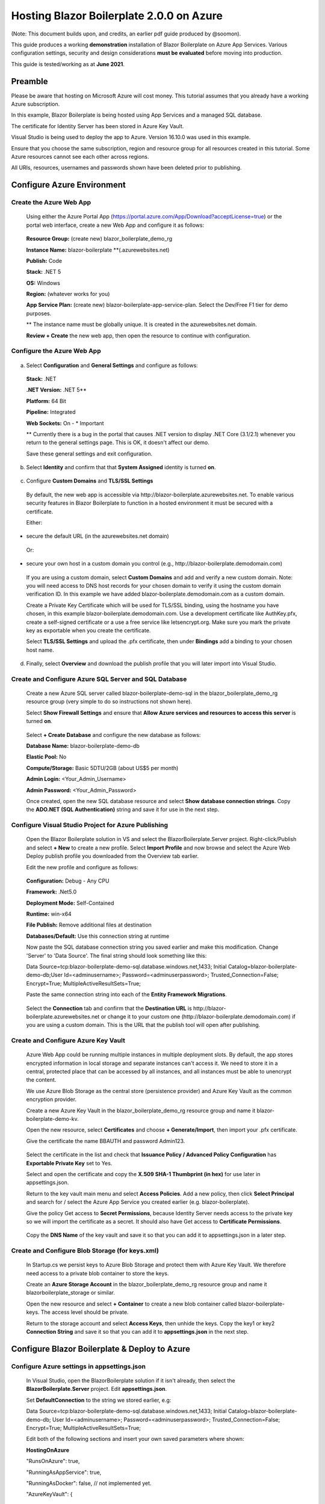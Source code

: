 **Hosting Blazor Boilerplate 2.0.0 on Azure**
=============================================

(Note: This document builds upon, and credits, an earlier pdf guide
produced by @soomon).

This guide produces a working **demonstration** installation of Blazor
Boilerplate on Azure App Services. Various
configuration settings, security and design considerations **must be
evaluated** before moving into production.

This guide is tested/working as at **June 2021**.

Preamble 
~~~~~~~~

Please be aware that hosting on Microsoft Azure will cost money. This
tutorial assumes that you already have a working Azure subscription.

In this example, Blazor Boilerplate is being hosted using App Services
and a managed SQL database.

The certificate for Identity Server has been stored in Azure Key Vault.

Visual Studio is being used to deploy the app to Azure. Version 16.10.0
was used in this example.

Ensure that you choose the same subscription, region and resource group
for all resources created in this tutorial. Some Azure resources cannot
see each other across regions.

All URIs, resources, usernames and passwords shown have been deleted
prior to publishing.

Configure Azure Environment
~~~~~~~~~~~~~~~~~~~~~~~~~~~

Create the Azure Web App
------------------------

  Using either the Azure Portal App (https://portal.azure.com/App/Download?acceptLicense=true) or the portal web interface, create a new Web App and configure it as follows:

  .. image:: /images/hosting_on_azure/image1.png
   :width: 3.51389in
   :height: 4.39077in

..
  
  **Resource Group:** (create new) blazor_boilerplate_demo_rg

  **Instance Name:** blazor-boilerplate \*\*(.azurewebsites.net)

  **Publish:** Code

  **Stack:** .NET 5

  **OS:** Windows

  **Region:** (whatever works for you)

  **App Service Plan:** (create new) blazor-boilerplate-app-service-plan. Select the Dev/Free F1 tier for demo purposes.

  \*\* The instance name must be globally unique. It is created in the azurewebsites.net domain.

  **Review + Create** the new web app, then open the resource to continue with configuration.

Configure the Azure Web App
---------------------------

  .. image:: /images/hosting_on_azure/image2.png
   :width: 7.26875in
   :height: 2.80417in

a. Select **Configuration** and **General Settings** and configure as follows:

  .. image:: /images/hosting_on_azure/image3.png
   :width: 2.44444in
   :height: 4.17264in

..

  **Stack:** .NET

  **.NET Version:** .NET 5*\*

  **Platform:** 64 Bit

  **Pipeline:** Integrated

  **Web Sockets:** On - \* Important

  \*\* Currently there is a bug in the portal that causes .NET version to display .NET Core (3.1/2.1) whenever you return to the general settings page. This is OK, it doesn't affect our demo.

  Save these general settings and exit configuration.

b. Select **Identity** and confirm that that **System Assigned** identity
   is turned **on**.

..

   .. image:: /images/hosting_on_azure/image4.png
      :width: 1.66675in
      :height: 2.31956in

c. Configure **Custom Domains** and **TLS/SSL Settings**

..

   By default, the new web app is accessible via
   \http://blazor-boilerplate.azurewebsites.net\. To enable various
   security features in Blazor Boilerplate to function in a hosted
   environment it must be secured with a certificate.

   Either:

-  secure the default URL (in the azurewebsites.net domain)

..

   Or:

-  secure your own host in a custom domain you control (e.g.,
   \http://blazor-boilerplate.demodomain.com)

..



   If you are using a custom domain, select **Custom Domains** and add and verify a new custom domain.
   Note: you will need access to DNS host records for your chosen domain
   to verify it using the custom domain verification ID. In this example
   we have added blazor-boilerplate.demodomain.com as a custom domain.

   Create a Private Key Certificate which will be used for TLS/SSL
   binding, using the hostname you have chosen, in this example
   blazor-boilerplate.demodomain.com. Use a development certificate like AuthKey.pfx, create a self-signed certificate
   or a use a free service like letsencrypt.org.
   Make sure you mark the private key as exportable when you create the
   certificate.

   Select **TLS/SSL Settings** and upload the .pfx certificate, then
   under **Bindings** add a binding to your chosen host name.

   .. image:: /images/hosting_on_azure/image5.png
      :width: 2.88194in
      :height: 2.77357in

d. Finally, select **Overview** and download the publish profile that
   you will later import into Visual Studio.

Create and Configure Azure SQL Server and SQL Database
------------------------------------------------------

   Create a new Azure SQL server called blazor-boilerplate-demo-sql in the blazor_boilerplate_demo_rg resource group (very
   simple to do so instructions not shown here). 

   Select **Show Firewall Settings** and ensure that **Allow Azure
   services and resources to access this server** is turned **on**.

   .. image:: /images/hosting_on_azure/image6.png
      :width: 1.88194in
      :height: 1.87133in

..

   Select **+ Create Database** and configure the new database as
   follows:

   **Database Name:** blazor-boilerplate-demo-db

   **Elastic Pool:** No

   **Compute/Storage:** Basic 5DTU/2GB (about US$5 per month)

   **Admin Login:** <Your_Admin_Username>

   **Admin Password:** <Your_Admin_Password>

   Once created, open the new SQL database resource and select **Show
   database connection strings**. Copy the **ADO.NET (SQL Authentication)**
   string and save it for use in the next step.

Configure Visual Studio Project for Azure Publishing
----------------------------------------------------

   Open the Blazor Boilerplate solution in VS and select the
   BlazorBoilerplate.Server project. Right-click/Publish and select **+
   New** to create a new profile. Select **Import Profile** and now
   browse and select the Azure Web Deploy publish profile you downloaded
   from the Overview tab earlier.

   Edit the new profile and configure as follows:

   .. image:: /images/hosting_on_azure/image7.png
      :width: 3in
      :height: 2.18293in

..

   **Configuration:** Debug - Any CPU

   **Framework:** .Net5.0

   **Deployment Mode:** Self-Contained

   **Runtime:** win-x64

   **File Publish:** Remove additional files at destination

   **Databases/Default:** Use this connection string at runtime

   Now paste the SQL database connection string you saved earlier and
   make this modification. Change 'Server' to 'Data Source'. The final
   string should look something like this:

   Data
   Source=tcp:blazor-boilerplate-demo-sql.database.windows.net,1433;
   Initial Catalog=blazor-boilerplate-demo-db;User Id=<adminusername>;
   Password=<adminuserpassword>; Trusted_Connection=False; Encrypt=True;
   MultipleActiveResultSets=True;

   Paste the same connection string into each of the **Entity Framework
   Migrations**.

   .. image:: /images/hosting_on_azure/image8.png
      :width: 1.56953in
      :height: 2.17372in

..

   Select the **Connection** tab and confirm that the **Destination
   URL** is \http://blazor-boilerplate.azurewebsites.net or change it to
   your custom one (\http://blazor-boilerplate.demodomain.com) if you are
   using a custom domain. This is the URL that the publish tool will
   open after publishing.

Create and Configure Azure Key Vault
------------------------------------

   Azure Web App could be running multiple instances in multiple deployment slots. By default, 
   the app stores encrypted information in local storage and separate instances 
   can't access it. We need to store it in a central, protected place that can be 
   accessed by all instances, and all instances must be able to unencrypt 
   the content.

   We use Azure Blob Storage as the central store (persistence provider) and Azure Key Vault as 
   the common encryption provider. 

   Create a new Azure Key Vault in the blazor_boilerplate_demo_rg
   resource group and name it blazor-boilerplate-demo-kv.

   Open the new resource, select **Certificates** and choose **+
   Generate/Import**, then import your .pfx certificate.

   Give the certificate the name BBAUTH and password Admin123.

   .. image:: /images/hosting_on_azure/image9.png
      :width: 2.65291in
      :height: 3.17377in

..

   Select the certificate in the list and check that **Issuance Policy /
   Advanced Policy Configuration** has **Exportable Private Key** set to
   Yes.

   Select and open the certificate and copy the **X.509 SHA-1 Thumbprint (in hex)** for use later in appsettings.json.

   Return to the key vault main menu and select **Access Policies**. Add
   a new policy, then click **Select Principal** and search for / select
   the Azure App Service you created earlier (e.g. blazor-boilerplate).

   Give the policy Get access to **Secret Permissions**, because
   Identity Server needs access to the private key so we will import the
   certificate as a secret. It should also have Get access to **Certificate Permissions**.

   .. image:: /images/hosting_on_azure/image10.png
      :width: 3.18139in
      :height: 3.4375in

..

   Copy the **DNS Name** of the key vault and save it so that you can
   add it to appsettings.json in a later step.

Create and Configure Blob Storage (for keys.xml)
------------------------------------------------

   In Startup.cs we persist keys to Azure Blob Storage and protect them
   with Azure Key Vault. We therefore need access to a private blob
   container to store the keys.

   Create an **Azure Storage Account** in the blazor_boilerplate_demo_rg
   resource group and name it blazorboilerplate_storage or similar.

   Open the new resource and select **+ Container** to create a new blob
   container called blazor-boilerplate-keys. The access level should be
   private.

   Return to the storage account and select **Access Keys**, then unhide
   the keys. Copy the key1 or key2 **Connection String** and save it so
   that you can add it to **appsettings.json** in the next step.

Configure Blazor Boilerplate & Deploy to Azure
~~~~~~~~~~~~~~~~~~~~~~~~~~~~~~~~~~~~~~~~~~~~~~

Configure Azure settings in appsettings.json 
--------------------------------------------

  In Visual Studio, open the BlazorBoilerplate solution if it isn't already, then select the **BlazorBoilerplate.Server** project. Edit
  **appsettings.json**.

  Set **DefaultConnection** to the string we stored earlier, e.g:

  Data Source=tcp:blazor-boilerplate-demo-sql.database.windows.net,1433; Initial Catalog=blazor-boilerplate-demo-db; User Id=<adminusername>;    Password=<adminuserpassword>; Trusted_Connection=False; Encrypt=True; MultipleActiveResultSets=True;

  Edit both of the following sections and insert your own saved parameters where shown:

  **HostingOnAzure**

  "RunsOnAzure": true,

  "RunningAsAppService": true,

  "RunningAsDocker": false, // not implemented yet.

  "AzureKeyVault": {

   "UsingKeyVault": true,

   "UseManagedAppIdentity": true,

   "AppKey": "", // not implemented yet.

   "AppSecret": "",

   "KeyVaultURI": "\https://blazor-boilerplate-demo.vault.azure.net/",

   "CertificateIdentifier": "\https://blazor-boilerplate-demo.vault.azure.net/certificates/BBAUTH/<HEX_STRING_HERE>",

   "CertificateName": "BBAUTH",

   "ContainerName": "blazor-boilerplate-keys",

   "KeysBlobName": "keys.xml"

  }



  **BlazorBoilerplate** 

  "ApplicationUrl": "\https://blazor-boilerplate.demodomain.com",

  "IS4ApplicationUrl": "\https://blazor-boilerplate.demodomain.com",

  "UseLocalCertStore": false,

  "CertificateThumbprint": "<X.509_SHA-1_THUMBPRINT_HERE>",

  ...


  You may also want to change **Serilog / MinimumLevel / Default** from 'Warning' to 'Debug' while you are getting the demo up and running.

Check / Modify Startup.cs
-------------------------

  In Visual Studio, open the BlazorBoilerplate solution if it isn't already, then select the **BlazorBoilerplate.Server** project. Edit **Startup.cs**.

  The section that relates to Azure hosting begins around line 147. Find the two lines below:

  **dataProtectionBuilder.PersistKeysToAzureBlobStorage**\(blobClient);

  **dataProtectionBuilder.ProtectKeysWithAzureKeyVault**\(new Uri(certificateIdentifier), new DefaultAzureCredential(credentialOptions));

  There is a current limitation of persisting keys to blob storage. The blob won't get created on first run, and the app will probably error on startup. To fix this, comment out the line **dataProtectionBuilder.ProtectKeysWithAzureKeyVault**, publish the app and let it run, and verify that **keys.xml** is created in the keys blob container before you uncomment it.

Publish the BlazorBoilerplate Solution
--------------------------------------

   Right-Click the **BlazorBoilerplate.Server** project and select
   **Publish.** Hit the Publish button and check that the app publishes
   without errors and opens a browser with the URL you specified earlier
   in the publish profile.

   If the app was published successfully, you can now check that it
   managed to persist keys to blob storage. Open your **Storage
   Account** and select **Containers**. Open the blazor-boilerplate-keys
   container and confirm that keys.xml now exists. If so, proceed to the
   final step below.

   .. image:: /images/hosting_on_azure/image11.png
      :width: 2.75926in
      :height: 1.55556in

..

   The site should now
   redirect to https://blazor-boilerplate.demodomain.com or
   https://blazor-boilerplate.azurewebsites.net if you aren't using a
   custom domain, and open correctly at the Blazor Boilerplate home
   page.

Azure Troubleshooting Tips
~~~~~~~~~~~~~~~~~~~~~~~~~~
Kudu
----

  The **Kudu Diagnostic Console** is available at \https://blazor-boilerplate.scm.azurewebsites.net/DebugConsole.

  A few of the more useful troubleshooting logs are:

  **/LogFiles/stdout_???_??.log**.

  **/site/wwwroot/Logs/log-????.log.** If you set the **SerilogMinimumLevel** to Debug earlier you will see the full series of startup log entries, including any errors related to startup.

  You can also stream logs from the web app either within the Azure Portal (Web App Service / Monitoring / Log Stream) or to Visual Studio if you prefer.

Remote Debug in Visual Studio
-----------------------------

  To remotely debug, you must first publish a **Debug Configuration** of Blazor Boilerplate to Azure. Edit the **Publish Profile** in Visual Studio and set **Configuration** to Debug - Any CPU.

  As a simple remote debugging test, try the following:

  Open **the Shared / Modules** folder and the **BlazorBoilerplate.Theme.Material.Demo** project. Open the **Pages** folder and edit **TodoList.razor.** Set a breakpoint at the line **await LoadMainEntities();**

  Open **Cloud Explorer** in Visual Studio and select your web app within your subscription (under App Services), right-click and **Attach Debugger** to the Blazor Boilerplate app. The Visual Studio Output Window will show the application starting up. Once symbols are loaded a browser should open and display the home page. Select **ToDo List** and execution should halt at the **await LoadMainEntities();** breakpoint in VS.

Azure Portal Web App Diagnostic Tools
-------------------------------------

  **App Service Diagnostics** as accessed via **Diagnose and Solve Problems** within the Web App on the Azure Portal.

  .. image:: /images/hosting_on_azure/image12.png
   :width: 3.69463in
   :height: 1.19451in

..

  **Diagnostic Tools** has a couple of useful tools, including **Check Connection String**, access to **Application Event Logs**, and **Advanced Application Restart**